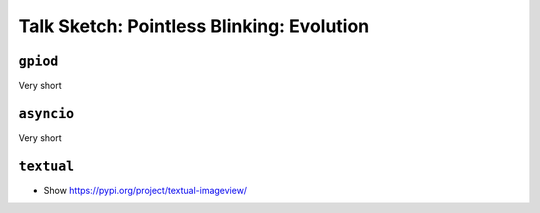 Talk Sketch: Pointless Blinking: Evolution
==========================================

``gpiod``
---------

Very short

``asyncio``
-----------

Very short

``textual``
-----------

* Show https://pypi.org/project/textual-imageview/
